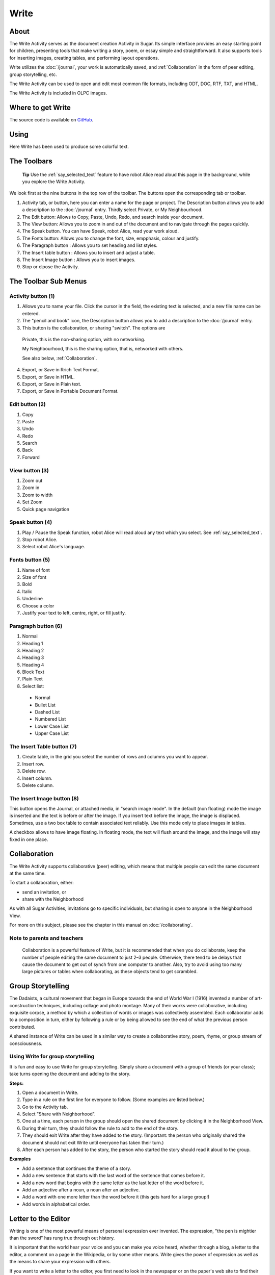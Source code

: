 .. _write:

=====
Write
=====

About
-----

The Write Activity serves as the document creation Activity in Sugar. Its simple interface provides an easy starting point for children, presenting tools that make writing a story, poem, or essay simple and straightforward. It also supports tools for inserting images, creating tables, and performing layout operations.

Write utilizes the :doc:`/journal`, your work is automatically saved, and :ref:`Collaboration` in the form of peer editing, group storytelling, etc.

The Write Activity can be used to open and edit most common file formats, including ODT, DOC, RTF, TXT, and HTML.

The Write Activity is included in OLPC images.

Where to get Write
------------------

The source code is available on `GitHub <https://github.com/sugarlabs/write-activity>`__.

Using
-----

Here Write has been used to produce some colorful text.

.. image :: ../images/Write0welcome.png

The Toolbars
------------

 **Tip** Use the :ref:`say_selected_text` feature to have robot Alice read aloud this page in the background, while you explore the Write Activity.

.. image :: ../images/Write0act.png

We look first at the nine buttons in the top row of the toolbar. The buttons open the corresponding tab or toolbar.

1. Activity tab, or button, here you can enter a name for the page or project. The Description button allows you to add a description to the :doc:`/journal` entry. Thirdly select Private, or My Neighbourhood.
2. The Edit button: Allows to Copy, Paste, Undo, Redo, and search inside your document.
3. The View button: Allows you to zoom in and out of the document and to navigate through the pages quickly.
4. The Speak button. You can have Speak, robot Alice, read your work aloud.
5. The Fonts button: Allows you to change the font, size, empphasis, colour and justify.
6. The Paragraph button : Allows you to set heading and list styles.
7. The Insert table button : Allows you to insert and adjust a table.
8. The Insert Image button : Allows you to insert images.
9. Stop or clpose the Activity.

The Toolbar Sub Menus
---------------------

Activity button (1)
:::::::::::::::::::

.. image :: ../images/Write1act.png

1. Allows you to name your file. Click the cursor in the field, the existing text is selected, and a new file name can be entered.
2. The "pencil and book" icon, the Description button allows you to add a description to the :doc:`/journal` entry.
3. This button is the collaboration, or sharing "switch". The options are

  |Home_key_f3_small.png| Private, this is the non-sharing option, with no networking.

  .. |Home_key_f3_small.png| image:: ../images/Home_key_f3_small.png

  |Neighborhood_key| My Neighbourhood, this is the sharing option, that is, networked with others.

  .. |Neighborhood_key| image:: ../images/Neighborhood_key_sml.png

  See also below, :ref:`Collaboration`.

4. Export, or Save in Rrich Text Format.
5. Export, or Save in HTML.
6. Export, or Save in Plain text.
7. Export, or Save in Portable Document Format.

Edit button (2)
:::::::::::::::

.. image :: ../images/Write2ed.png

1. Copy
2. Paste
3. Undo
4. Redo
5. Search
6. Back
7. Forward

View button (3)
:::::::::::::::

.. image :: ../images/Write3view.png

1. Zoom out
2. Zoom in
3. Zoom to width
4. Set Zoom
5. Quick page navigation

Speak button (4)
::::::::::::::::

.. image :: ../images/Write4spk.png

1. Play / Pause the Speak function, robot Alice will read aloud any text which you select. See :ref:`say_selected_text`.
2. Stop robot Alice.
3. Select robot Alice's language.

Fonts button (5)
::::::::::::::::

.. image :: ../images/Write5font.png

1. Name of font
2. Size of font
3. Bold
4. Italic
5. Underline
6. Choose a color
7. Justify your text to left, centre, right, or fill justify.

Paragraph button (6)
::::::::::::::::::::

.. image :: ../images/Write6para.png

1. Normal
2. Heading 1
3. Heading 2
4. Heading 3
5. Heading 4
6. Block Text
7. Plain Text
8. Select list:

 * Normal
 * Bullet List
 * Dashed List
 * Numbered List
 * Lower Case List
 * Upper Case List

The Insert Table button (7)
:::::::::::::::::::::::::::

.. image :: ../images/Write7table.png

1. Create table, in the grid you select the number of rows and columns you want to appear.
2. Insert row.
3. Delete row.
4. Insert column.
5. Delete column.

The Insert Image button (8)
:::::::::::::::::::::::::::

.. image :: ../images/Write8img.png

This button opens the Journal, or attached media, in "search image mode". In the default (non floating) mode the image is inserted and the text is before or after the image. If you insert text before the image, the image is displaced. Sometimes, use a two box table to contain associated text reliably. Use this mode only to place images in tables.

A checkbox allows to have image floating. In floating mode, the text will flush around the image, and the image will stay fixed in one place.

.. _Collaboration:

Collaboration
-------------

The Write Activity supports collaborative (peer) editing, which means that multiple people can edit the same document at the same time.

To start a collaboration, either:

* send an invitation, or
* share with the Neighborhood

As with all Sugar Activities, invitations go to specific individuals, but sharing is open to anyone in the Neighborhood View.

|more| For more on this subject, please see the chapter in this manual on
:doc:`/collaborating`.

.. |more| image:: ../images/more.png

Note to parents and teachers
::::::::::::::::::::::::::::

    Collaboration is a powerful feature of Write, but it is recommended that when you do collaborate, keep the number of people editing the same document to just 2–3 people. Otherwise, there tend to be delays that cause the document to get out of synch from one computer to another. Also, try to avoid using too many large pictures or tables when collaborating, as these objects tend to get scrambled.

Group Storytelling
------------------

The Dadaists, a cultural movement that began in Europe towards the end of World War I (1916) invented a number of art-construction techniques, including collage and photo montage. Many of their works were collaborative, including exquisite corpse, a method by which a collection of words or images was collectively assembled. Each collaborator adds to a composition in turn, either by following a rule or by being allowed to see the end of what the previous person contributed.

A shared instance of Write can be used in a similar way to create a collaborative story, poem, rhyme, or group stream of consciousness.

Using Write for group storytelling
::::::::::::::::::::::::::::::::::

It is fun and easy to use Write for group storytelling. Simply share a document with a group of friends (or your class); take turns opening the document and adding to the story.

**Steps:**

1. Open a document in Write.
2. Type in a rule on the first line for everyone to follow. (Some examples are listed below.)
3. Go to the Activity tab.
4. Select "Share with Neighborhood".
5. One at a time, each person in the group should open the shared document by clicking it in the Neighborhood View.
6. During their turn, they should follow the rule to add to the end of the story.
7. They should exit Write after they have added to the story. (Important: the person who originally shared the document should not exit Write until everyone has taken their turn.)
8. After each person has added to the story, the person who started the story should read it aloud to the group.

**Examples**

* Add a sentence that continues the theme of a story. 
* Add a new sentence that starts with the last word of the sentence that comes before it.
* Add a new word that begins with the same letter as the last letter of the word before it.
* Add an adjective after a noun, a noun after an adjective.
* Add a word with one more letter than the word before it (this gets hard for a large group!)
* Add words in alphabetical order.

Letter to the Editor
--------------------

Writing is one of the most powerful means of personal expression ever invented. The expression, "the pen is mightier than the sword" has rung true through out history.

It is important that the world hear your voice and you can make you voice heard, whether through a blog, a letter to the editor, a comment on a page in the Wikipedia, or by some other means. Write gives the power of expression as well as the means to share your expression with others.

If you want to write a letter to the editor, you first need to look in the newspaper or on the paper's web site to find their e-mail address for letters. Some newspapers have a policy of publishing all appropriate letters sent to the editor, but most are more selective. All require you to include your complete name, address, and a contact telephone number. You can, however, request that your letter be published with "name withheld" if you want. Most editors call you to verify that you really did write the letter before printing it. They also reserve the right to edit your letter to fit the available space on the page.

If you keep your letter short and to the point, you have a better chance of experiencing the thrill of seeing your own words in print. Good luck!

Examples 
::::::::

Children in the Galadima School in Abuja, Nigeria used Write to write letters to the president of Nigeria with suggestions about how he could improve the conditions of school for all the children of Nigeria.

Children in Ban Samkha, Thailand used Write to share ideas with their teachers, their families, and their community.

Children in Khairat, India use Write (and Record) to survey their village and compile a report to the community.

Children in Uruguay and Colombia are writing blog entries, also known as blogging. Blog entries are typically chronologically ordered essays or stories. 

Other learning activities
:::::::::::::::::::::::::

* Start a school newspaper.
* Write an autobiography.
* Interview someone from your community.
* Write an article for the Wikipedia about your community.

Where to report problems
------------------------

Please report bugs and make feature requests at `write-activity/issues <https://github.com/sugarlabs/write-activity/issues>`__.

Credits
-------

Write is based upon Abiword; the Sugar port was done by J.M. Maurer, Martin Sevior, Tomeu Vizoso and Robert Staudinger
